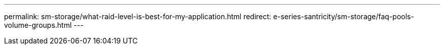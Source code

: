 ---
permalink: sm-storage/what-raid-level-is-best-for-my-application.html
redirect: e-series-santricity/sm-storage/faq-pools-volume-groups.html
---
